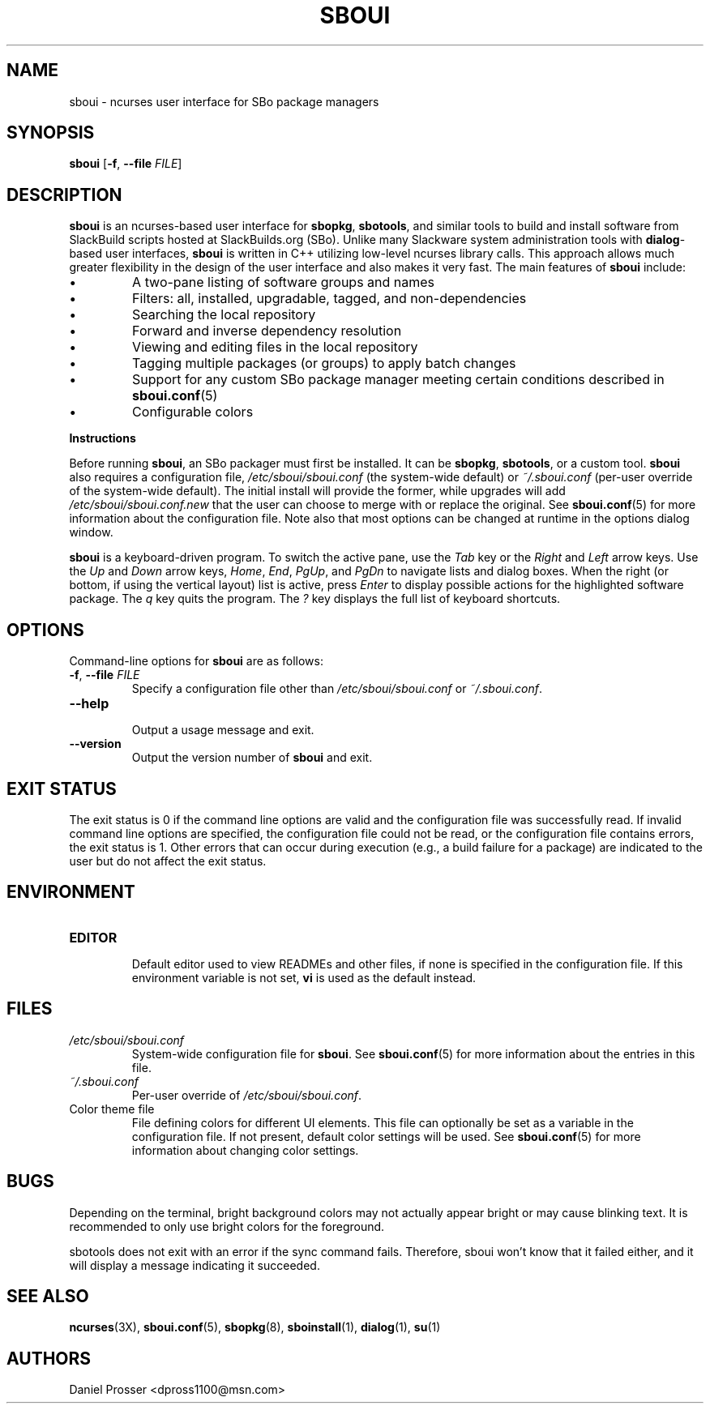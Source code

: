 .TH SBOUI 8
.SH NAME
sboui \- ncurses user interface for SBo package managers
.SH SYNOPSIS
.B sboui
[\fB\-f\fR, \fB\-\-file\fR \fIFILE\fR] 
.SH DESCRIPTION
.B sboui
is an ncurses-based user interface for
.BR sbopkg ,
.BR sbotools ,
and similar tools to build and install software from SlackBuild scripts hosted at SlackBuilds.org (SBo).
Unlike many Slackware system administration tools with 
.BR dialog -based
user interfaces,
.B sboui
is written in C++ utilizing low-level ncurses library calls.
This approach allows much greater flexibility in the design of the user interface and also makes it very fast.
The main features of
.B sboui
include:
.IP \(bu
A two-pane listing of software groups and names
.IP \(bu
Filters: all, installed, upgradable, tagged, and non-dependencies
.IP \(bu
Searching the local repository
.IP \(bu
Forward and inverse dependency resolution
.IP \(bu
Viewing and editing files in the local repository
.IP \(bu
Tagging multiple packages (or groups) to apply batch changes
.IP \(bu
Support for any custom SBo package manager meeting certain conditions described in \fBsboui.conf\fR(5)
.IP \(bu
Configurable colors
.PP
.B Instructions
.PP
Before running
.BR sboui ,
an SBo packager must first be installed.
It can be
.BR sbopkg ,
.BR sbotools ,
or a custom tool.
.B sboui
also requires a configuration file,
.I /etc/sboui/sboui.conf
(the system-wide default) or
.IR ~/.sboui.conf
(per-user override of the system-wide default).
The initial install will provide the former, while upgrades will add
.I /etc/sboui/sboui.conf.new
that the user can choose to merge with or replace the original.
See
.BR sboui.conf (5)
for more information about the configuration file.
Note also that most options can be changed at runtime in the options dialog window.
.PP
.B sboui
is a keyboard-driven program.
To switch the active pane, use the
.I Tab
key or the
.I Right
and
.I Left
arrow keys.
Use the
.I Up
and
.I Down
arrow keys,
.IR Home ,
.IR End ,
.IR PgUp ,
and 
.I PgDn
to navigate lists and dialog boxes.
When the right (or bottom, if using the vertical layout) list is active, press
.I Enter
to display possible actions for the highlighted software package.
The
.I q 
key quits the program.
The 
.I ?
key displays the full list of keyboard shortcuts.
.SH OPTIONS
Command-line options for
.B sboui
are as follows:
.TP
.BR \-f ", " \-\-file " " \fIFILE\fR
.br
Specify a configuration file other than
.I /etc/sboui/sboui.conf
or
.IR ~/.sboui.conf .
.TP
.BR \-\-help
.br
Output a usage message and exit.
.TP
.BR \-\-version
.br
Output the version number of
.B sboui
and exit.
.SH EXIT STATUS
The exit status is 0 if the command line options are valid and the configuration file was successfully read.
If invalid command line options are specified, the configuration file could not be read, or the configuration file contains errors, the exit status is 1.
Other errors that can occur during execution (e.g., a build failure for a package) are indicated to the user but do not affect the exit status.
.SH ENVIRONMENT
.TP
.B EDITOR
.br
Default editor used to view READMEs and other files, if none is specified in the configuration file.
If this environment variable is not set,
.B vi
is used as the default instead.
.SH FILES
.TP
.I /etc/sboui/sboui.conf
.br
System-wide configuration file for
.BR sboui .
See
.BR sboui.conf (5)
for more information about the entries in this file.
.TP
.I ~/.sboui.conf
.br
Per-user override of
.IR /etc/sboui/sboui.conf .
.TP
Color theme file
.br
File defining colors for different UI elements.
This file can optionally be set as a variable in the configuration file.
If not present, default color settings will be used.
See
.BR sboui.conf (5)
for more information about changing color settings.
.SH BUGS
Depending on the terminal, bright background colors may not actually appear bright or may cause blinking text.
It is recommended to only use bright colors for the foreground.
.PP
sbotools does not exit with an error if the sync command fails.
Therefore, sboui won't know that it failed either, and it will display a message indicating it succeeded.
.SH SEE ALSO
.BR ncurses (3X),
.BR sboui.conf (5),
.BR sbopkg (8),
.BR sboinstall (1),
.BR dialog (1),
.BR su (1)
.SH AUTHORS
Daniel Prosser <dpross1100@msn.com>
